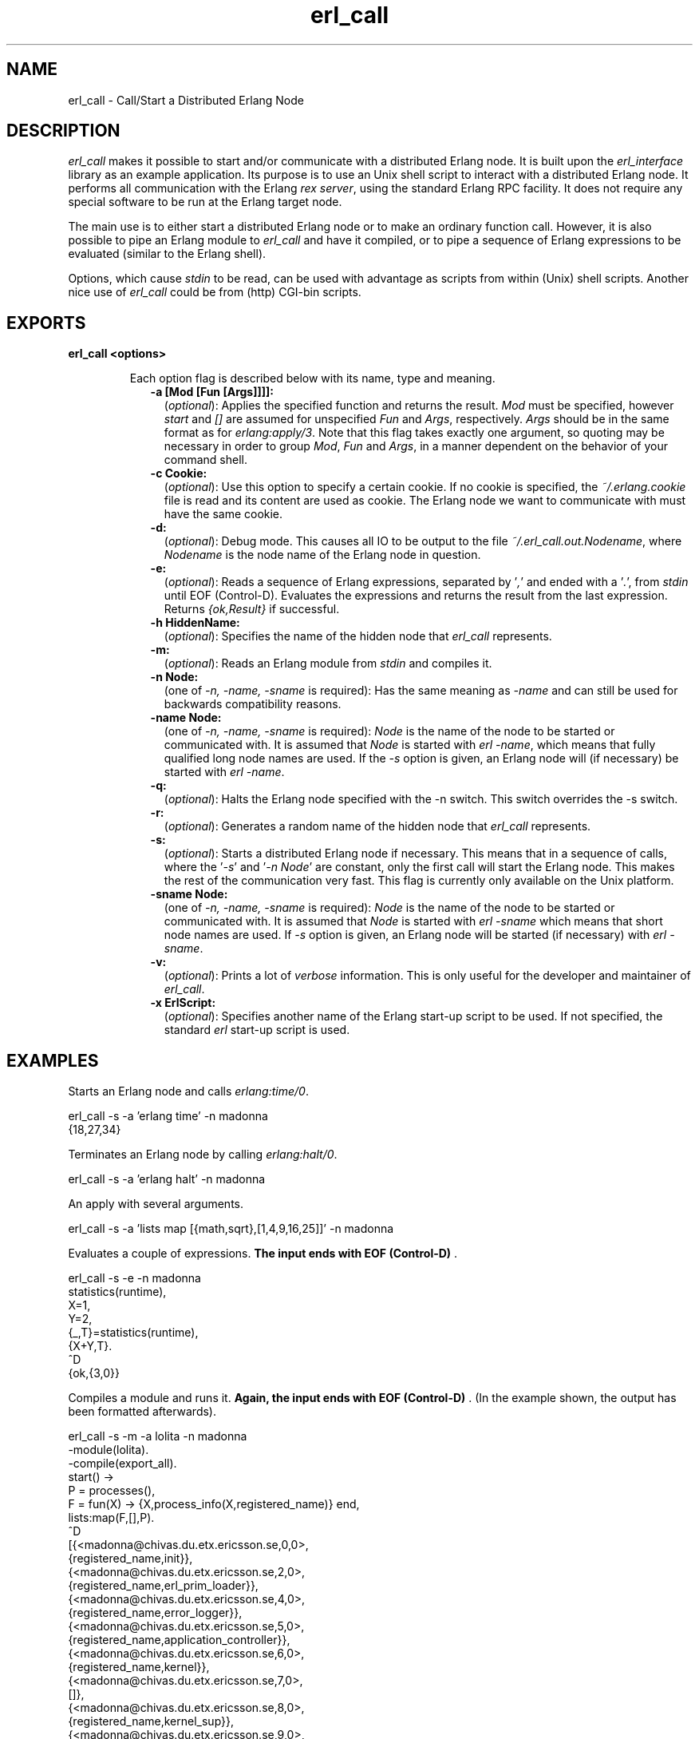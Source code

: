 .TH erl_call 1 "erl_interface 3.7.20" "Ericsson AB" "User Commands"
.SH NAME
erl_call \- Call/Start a Distributed Erlang Node
.SH DESCRIPTION
.LP
\fIerl_call\fR\& makes it possible to start and/or communicate with a distributed Erlang node\&. It is built upon the \fIerl_interface\fR\& library as an example application\&. Its purpose is to use an Unix shell script to interact with a distributed Erlang node\&. It performs all communication with the Erlang \fIrex server\fR\&, using the standard Erlang RPC facility\&. It does not require any special software to be run at the Erlang target node\&.
.LP
The main use is to either start a distributed Erlang node or to make an ordinary function call\&. However, it is also possible to pipe an Erlang module to \fIerl_call\fR\& and have it compiled, or to pipe a sequence of Erlang expressions to be evaluated (similar to the Erlang shell)\&.
.LP
Options, which cause \fIstdin\fR\& to be read, can be used with advantage as scripts from within (Unix) shell scripts\&. Another nice use of \fIerl_call\fR\& could be from (http) CGI-bin scripts\&.
.SH EXPORTS
.LP
.B
erl_call <options>
.br
.RS
.LP
Each option flag is described below with its name, type and meaning\&.
.RS 2
.TP 2
.B
-a [Mod [Fun [Args]]]]:
(\fIoptional\fR\&): Applies the specified function and returns the result\&. \fIMod\fR\& must be specified, however \fIstart\fR\& and \fI[]\fR\& are assumed for unspecified \fIFun\fR\& and \fIArgs\fR\&, respectively\&. \fIArgs\fR\& should be in the same format as for \fIerlang:apply/3\fR\&\&. Note that this flag takes exactly one argument, so quoting may be necessary in order to group \fIMod\fR\&, \fIFun\fR\& and \fIArgs\fR\&, in a manner dependent on the behavior of your command shell\&.
.RS 2
.LP

.RE
.TP 2
.B
-c Cookie:
(\fIoptional\fR\&): Use this option to specify a certain cookie\&. If no cookie is specified, the \fI~/\&.erlang\&.cookie\fR\& file is read and its content are used as cookie\&. The Erlang node we want to communicate with must have the same cookie\&.
.TP 2
.B
-d:
(\fIoptional\fR\&): Debug mode\&. This causes all IO to be output to the file \fI~/\&.erl_call\&.out\&.Nodename\fR\&, where \fINodename\fR\& is the node name of the Erlang node in question\&.
.RS 2
.LP

.RE
.TP 2
.B
-e:
(\fIoptional\fR\&): Reads a sequence of Erlang expressions, separated by \&'\fI,\fR\&\&' and ended with a \&'\fI\&.\fR\&\&', from \fIstdin\fR\& until EOF (Control-D)\&. Evaluates the expressions and returns the result from the last expression\&. Returns \fI{ok,Result}\fR\& if successful\&.
.RS 2
.LP

.RE
.TP 2
.B
-h HiddenName:
(\fIoptional\fR\&): Specifies the name of the hidden node that \fIerl_call\fR\& represents\&.
.RS 2
.LP

.RE
.TP 2
.B
-m:
(\fIoptional\fR\&): Reads an Erlang module from \fIstdin\fR\& and compiles it\&.
.RS 2
.LP

.RE
.TP 2
.B
-n Node:
(one of \fI-n, -name, -sname\fR\& is required): Has the same meaning as \fI-name\fR\& and can still be used for backwards compatibility reasons\&.
.RS 2
.LP

.RE
.TP 2
.B
-name Node:
(one of \fI-n, -name, -sname\fR\& is required): \fINode\fR\& is the name of the node to be started or communicated with\&. It is assumed that \fINode\fR\& is started with \fIerl -name\fR\&, which means that fully qualified long node names are used\&. If the \fI-s\fR\& option is given, an Erlang node will (if necessary) be started with \fIerl -name\fR\&\&.
.RS 2
.LP

.RE
.TP 2
.B
-q:
(\fIoptional\fR\&): Halts the Erlang node specified with the -n switch\&. This switch overrides the -s switch\&.
.RS 2
.LP

.RE
.TP 2
.B
-r:
(\fIoptional\fR\&): Generates a random name of the hidden node that \fIerl_call\fR\& represents\&.
.RS 2
.LP

.RE
.TP 2
.B
-s:
(\fIoptional\fR\&): Starts a distributed Erlang node if necessary\&. This means that in a sequence of calls, where the \&'\fI-s\fR\&\&' and \&'\fI-n Node\fR\&\&' are constant, only the first call will start the Erlang node\&. This makes the rest of the communication very fast\&. This flag is currently only available on the Unix platform\&.
.RS 2
.LP

.RE
.TP 2
.B
-sname Node:
(one of \fI-n, -name, -sname\fR\& is required): \fINode\fR\& is the name of the node to be started or communicated with\&. It is assumed that \fINode\fR\& is started with \fIerl -sname\fR\& which means that short node names are used\&. If \fI-s\fR\& option is given, an Erlang node will be started (if necessary) with \fIerl -sname\fR\&\&.
.RS 2
.LP

.RE
.TP 2
.B
-v:
(\fIoptional\fR\&): Prints a lot of \fIverbose\fR\& information\&. This is only useful for the developer and maintainer of \fIerl_call\fR\&\&.
.RS 2
.LP

.RE
.TP 2
.B
-x ErlScript:
(\fIoptional\fR\&): Specifies another name of the Erlang start-up script to be used\&. If not specified, the standard \fIerl\fR\& start-up script is used\&.
.RE
.RE
.SH "EXAMPLES"

.LP
Starts an Erlang node and calls \fIerlang:time/0\fR\&\&.
.LP
.nf

erl_call -s -a 'erlang time' -n madonna
{18,27,34}
    
.fi
.LP
Terminates an Erlang node by calling \fIerlang:halt/0\fR\&\&.
.LP
.nf

erl_call -s -a 'erlang halt' -n madonna
    
.fi
.LP
An apply with several arguments\&.
.LP
.nf

erl_call -s -a 'lists map [{math,sqrt},[1,4,9,16,25]]' -n madonna
    
.fi
.LP
Evaluates a couple of expressions\&. \fBThe input ends with EOF (Control-D)\fR\& \&.
.LP
.nf

erl_call -s -e -n madonna
statistics(runtime),
X=1,
Y=2,
{_,T}=statistics(runtime),
{X+Y,T}.
^D
{ok,{3,0}}
    
.fi
.LP
Compiles a module and runs it\&. \fBAgain, the input ends with EOF (Control-D)\fR\& \&. (In the example shown, the output has been formatted afterwards)\&.
.LP
.nf

erl_call -s -m -a lolita -n madonna
-module(lolita).
-compile(export_all).
start() ->
        P = processes(),
        F = fun(X) -> {X,process_info(X,registered_name)} end,
        lists:map(F,[],P).
^D
[{<madonna@chivas.du.etx.ericsson.se,0,0>,
                  {registered_name,init}},
 {<madonna@chivas.du.etx.ericsson.se,2,0>,
                  {registered_name,erl_prim_loader}},
 {<madonna@chivas.du.etx.ericsson.se,4,0>,
                  {registered_name,error_logger}},
 {<madonna@chivas.du.etx.ericsson.se,5,0>,
                  {registered_name,application_controller}},
 {<madonna@chivas.du.etx.ericsson.se,6,0>,
                  {registered_name,kernel}},
 {<madonna@chivas.du.etx.ericsson.se,7,0>,
                  []},
 {<madonna@chivas.du.etx.ericsson.se,8,0>,
                  {registered_name,kernel_sup}},
 {<madonna@chivas.du.etx.ericsson.se,9,0>,
                  {registered_name,net_sup}},
 {<madonna@chivas.du.etx.ericsson.se,10,0>,
                  {registered_name,net_kernel}},
 {<madonna@chivas.du.etx.ericsson.se,11,0>,
                  []},
 {<madonna@chivas.du.etx.ericsson.se,12,0>,
                  {registered_name,global_name_server}},
 {<madonna@chivas.du.etx.ericsson.se,13,0>,
                  {registered_name,auth}},
 {<madonna@chivas.du.etx.ericsson.se,14,0>,
                  {registered_name,rex}},
 {<madonna@chivas.du.etx.ericsson.se,15,0>,
                  []},
 {<madonna@chivas.du.etx.ericsson.se,16,0>,
                  {registered_name,file_server}},
 {<madonna@chivas.du.etx.ericsson.se,17,0>,
                  {registered_name,code_server}},
 {<madonna@chivas.du.etx.ericsson.se,20,0>,
                  {registered_name,user}},
 {<madonna@chivas.du.etx.ericsson.se,38,0>,
                  []}]
    
.fi